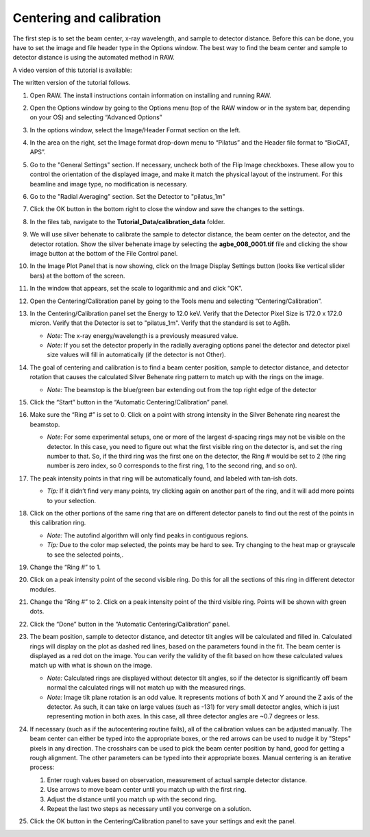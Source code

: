 Centering and calibration
^^^^^^^^^^^^^^^^^^^^^^^^^^^^^^^^^^^^^^^^^^^^^^^^^^^^
.. _s3p1:

The first step is to set the beam center, x-ray wavelength, and sample to detector distance.
Before this can be done, you have to set the image and file header type in the Options window.
The best way to find the beam center and sample to detector distance is using the automated
method in RAW.

A video version of this tutorial is available:

.. raw:: html

    <style>.embed-container { position: relative; padding-bottom: 56.25%; height: 0; overflow: hidden; max-width: 100%; } .embed-container iframe, .embed-container object, .embed-container embed { position: absolute; top: 0; left: 0; width: 100%; height: 100%; }</style><div class='embed-container'><iframe src='https://www.youtube.com/embed/v7-CROk8oqM' frameborder='0' allowfullscreen></iframe></div>

The written version of the tutorial follows.

#.  Open RAW. The install instructions contain information on installing and running RAW.

#.  Open the Options window by going to the Options menu (top of the RAW window or in the
    system bar, depending on your OS) and selecting “Advanced Options”

#.  In the options window, select the Image/Header Format section on the left.

#.  In the area on the right, set the Image format drop-down menu to “Pilatus” and the
    Header file format to “BioCAT, APS”.

    |options_header_png|

#.  Go to the "General Settings" section. If necessary, uncheck both of the Flip Image
    checkboxes. These allow you to control the orientation of the displayed image,
    and make it match the physical layout of the instrument. For this beamline and
    image type, no modification is necessary.

    |options_general_png|

#.  Go to the "Radial Averaging" section. Set the Detector to "pilatus_1m"

    |options_radial_1_png|

#.  Click the OK button in the bottom right to close the window and save the
    changes to the settings.

#.  In the files tab, navigate to the **Tutorial_Data/calibration_data** folder.

#.  We will use silver behenate to calibrate the sample to detector distance,
    the beam center on the detector, and the detector rotation. Show the silver
    behenate image by selecting the **agbe_008_0001.tif** file and clicking
    the show image button at the bottom of the File Control panel.

    |calibration_image_png|

#.  In the Image Plot Panel that is now showing, click on the Image Display Settings
    button (looks like vertical slider bars) at the bottom of the screen.

#.  In the window that appears, set the scale to logarithmic and and click “OK”.

    |calibration_logscale_png|

#.  Open the Centering/Calibration panel by going to the Tools menu and selecting
    “Centering/Calibration”.

    |calibraiton_auto_panel_png|

#.  In the Centering/Calibration panel set the Energy to 12.0 keV. Verify that the
    Detector Pixel Size is 172.0 x 172.0 micron. Verify that the Detector is set to
    "pilatus_1m". Verify that the standard is set to AgBh.

    *   *Note:* The x-ray energy/wavelength is a previously measured value.

    *   *Note:* If you set the detector properly in the radially averaging
        options panel the detector and detector pixel size values will
        fill in automatically (if the detector is not Other).

    |calibration_parameters_png|

#.  The goal of centering and calibration is to find a beam center position, sample
    to detector distance, and detector rotation that causes the calculated
    Silver Behenate ring pattern to match up with the rings on the image.

    *   *Note:* The beamstop is the blue/green bar extending out from the top
        right edge of the detector

#.  Click the “Start” button in the “Automatic Centering/Calibration” panel.

#.  Make sure the “Ring #” is set to 0. Click on a point with strong intensity in
    the Silver Behenate ring nearest the beamstop.

    *   *Note:* For some experimental setups, one or more of the largest d-spacing
        rings may not be visible on the detector. In this case, you need to figure
        out what the first visible ring on the detector is, and set the ring number
        to that. So, if the third ring was the first one on the detector, the Ring #
        would be set to 2 (the ring number is zero index, so 0 corresponds to the first
        ring, 1 to the second ring, and so on).

    |calibraiton_centering_1_png|

#.  The peak intensity points in that ring will be automatically found, and labeled with
    tan-ish dots.

    *   *Tip:* If it didn’t find very many points, try clicking again on another
        part of the ring, and it will add more points to your selection.

#.  Click on the other portions of the same ring that are on different detector
    panels to find out the rest of the points in this calibration ring.

    *   *Note:* The autofind algorithm will only find peaks in contiguous
        regions.

    *   *Tip:* Due to the color map selected, the points may be hard to see. Try changing
        to the heat map or grayscale to see the selected points,.

    |calibraiton_centering_2_png|

#.  Change the “Ring #” to 1.

    |calibraiton_ring_number_png|

#.  Click on a peak intensity point of the second visible ring. Do this for all
    the sections of this ring in different detector modules.

#.  Change the “Ring #” to 2. Click on a peak intensity point of the third visible
    ring. Points will be shown with green dots.

#.  Click the “Done” button in the “Automatic Centering/Calibration” panel.

    |calibraiton_centering_3_png|

#.  The beam position, sample to detector distance, and detector tilt angles will
    be calculated and filled in. Calculated rings will display on the plot as
    dashed red lines, based on the parameters found in the fit. The beam center
    is displayed as a red dot on the image. You can verify the validity of the
    fit based on how these calculated values match up with what is shown on the image.

    *   *Note:* Calculated rings are displayed without detector tilt angles, so if the detector
        is significantly off beam normal the calculated rings will not match up with the
        measured rings.

    *   *Note:* Image tilt plane rotation is an odd value. It represents motions of
        both X and Y around the Z axis of the detector. As such, it can take on
        large values (such as -131) for very small detector angles, which is just
        representing motion in both axes. In this case, all three detector angles are
        ~0.7 degrees or less.

    |calibraiton_centering_4_png|

#.  If necessary (such as if the autocentering routine fails), all of the calibration
    values can be adjusted manually. The beam center can either be typed into the
    appropriate boxes, or the red arrows can be used to nudge it by "Steps" pixels
    in any direction. The crosshairs can be used to pick the beam center position by
    hand, good for getting a rough alignment. The other parameters can be
    typed into their appropriate boxes. Manual centering is an iterative process:

    #.  Enter rough values based on observation, measurement of actual sample
        detector distance.

    #.  Use arrows to move beam center until you match up with the first ring.

    #.  Adjust the distance until you match up with the second ring.

    #.  Repeat the last two steps as necessary until you converge on a solution.

#.  Click the OK button in the Centering/Calibration panel to save your settings and
    exit the panel.


.. |options_header_png| image:: images/options_header.png
    :target: ../_images/options_header.png

.. |options_general_png| image:: images/options_general.png
    :target: ../_images/options_general.png

.. |options_radial_1_png| image:: images/options_radial_1.png
    :target: ../_images/options_radial_1.png

.. |calibration_image_png| image:: images/calibration_image.png
    :target: ../_images/calibration_image.png

.. |calibration_logscale_png| image:: images/calibration_logscale.png
    :target: ../_images/calibration_logscale.png

.. |calibraiton_auto_panel_png| image:: images/calibration_auto_panel.png
    :target: ../_images/calibration_auto_panel.png

.. |calibration_parameters_png| image:: images/calibration_parameters.png
    :width: 400 px
    :target: ../_images/calibration_parameters.png\

.. |calibraiton_centering_1_png| image:: images/calibration_centering_1.png
    :target: ../_images/calibration_centering_1.png

.. |calibraiton_centering_2_png| image:: images/calibration_centering_2.png
    :target: ../_images/calibration_centering_2.png

.. |calibraiton_centering_3_png| image:: images/calibration_centering_3.png
    :target: ../_images/calibration_centering_3.png

.. |calibraiton_centering_4_png| image:: images/calibration_centering_4.png
    :target: ../_images/calibration_centering_4.png

.. |calibraiton_ring_number_png| image:: images/calibration_ring_number.png
    :width: 400 px
    :target: ../_images/calibration_ring_number.png
